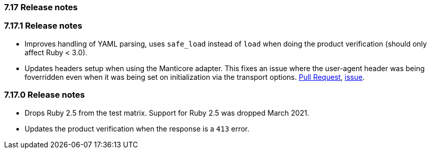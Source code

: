 [[release_notes_717]]
=== 7.17 Release notes

[discrete]
[[release_notes_7171]]
=== 7.17.1 Release notes

- Improves handling of YAML parsing, uses `safe_load` instead of `load` when doing the product verification (should only affect Ruby < 3.0).
- Updates headers setup when using the Manticore adapter. This fixes an issue where the user-agent header was being foverridden even when it was being set on initialization via the transport options. https://github.com/elastic/elasticsearch-ruby/pull/1685[Pull Request], https://github.com/elastic/elasticsearch-ruby/issues/1684[issue].

[discrete]
[[release_notes_7170]]
=== 7.17.0 Release notes

- Drops Ruby 2.5 from the test matrix. Support for Ruby 2.5 was dropped March 2021.
- Updates the product verification when the response is a `413` error.
